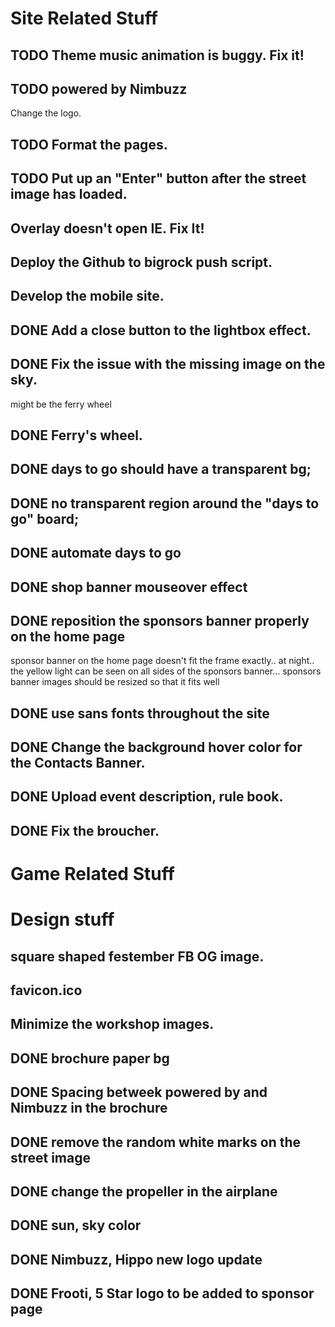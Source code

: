 * Site Related Stuff
** TODO Theme music animation is buggy. Fix it!
** TODO powered by Nimbuzz
   Change the logo.
** TODO Format the pages.
** TODO Put up an "Enter" button after the street image has loaded.
** Overlay doesn't open IE. Fix It!
** Deploy the Github to bigrock push script.
** Develop the mobile site.
** DONE Add a close button to the lightbox effect.
** DONE Fix the issue with the missing image on the sky.
   might be the ferry wheel
** DONE Ferry's wheel.
** DONE days to go should have a transparent bg;
** DONE no transparent region around the "days to go" board;
** DONE automate days to go
** DONE shop banner mouseover effect
** DONE reposition the sponsors banner properly on the home page
   sponsor banner on the home page doesn't fit the frame exactly.. at night.. the yellow light can be seen on all sides of the sponsors banner... 
   sponsors banner images should be resized so that it fits well
** DONE use sans fonts throughout the site
** DONE Change the background hover color for the Contacts Banner.
** DONE Upload event description, rule book.
** DONE Fix the broucher.
* Game Related Stuff
* Design stuff
** square shaped festember FB OG image.
** favicon.ico
** Minimize the workshop images.
** DONE brochure paper bg
** DONE Spacing betweek powered by and Nimbuzz in the brochure
** DONE remove the random white marks on the street image
** DONE change the propeller in the airplane
** DONE sun, sky color
** DONE Nimbuzz, Hippo new logo update
** DONE Frooti, 5 Star logo to be added to sponsor page
